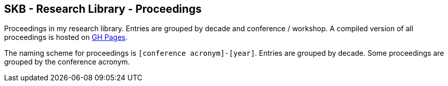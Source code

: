 //
// ============LICENSE_START=======================================================
//  Copyright (C) 2018 Sven van der Meer. All rights reserved.
// ================================================================================
// This file is licensed under the CREATIVE COMMONS ATTRIBUTION 4.0 INTERNATIONAL LICENSE
// Full license text at https://creativecommons.org/licenses/by/4.0/legalcode
// 
// SPDX-License-Identifier: CC-BY-4.0
// ============LICENSE_END=========================================================
//
// @author Sven van der Meer (vdmeer.sven@mykolab.com)
//

== SKB - Research Library - Proceedings

Proceedings in my research library.
Entries are grouped by decade and conference / workshop.
A compiled version of all proceedings is hosted on link:https://vdmeer.github.io/library/proceedings.html[GH Pages].

The naming scheme for proceedings is `[conference acronym]-[year]`.
Entries are grouped by decade.
Some proceedings are grouped by the conference acronym.

